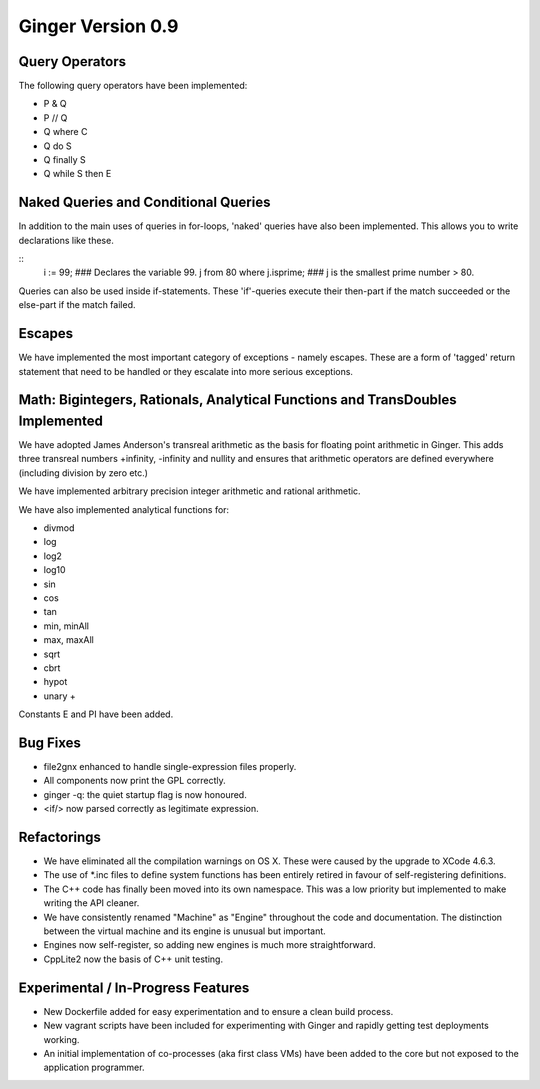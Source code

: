Ginger Version 0.9
------------------

Query Operators
~~~~~~~~~~~~~~~

The following query operators have been implemented:

* P & Q
* P // Q
* Q where C
* Q do S
* Q finally S
* Q while S then E

Naked Queries and Conditional Queries
~~~~~~~~~~~~~~~~~~~~~~~~~~~~~~~~~~~~~

In addition to the main uses of queries in for-loops, 'naked' queries have also 
been implemented. This allows you to write declarations like these.

::
	i := 99;							### Declares the variable 99.
	j from 80 where j.isprime;			### j is the smallest prime number > 80.

Queries can also be used inside if-statements. These 'if'-queries execute their
then-part if the match succeeded or the else-part if the match failed.



Escapes
~~~~~~~
We have implemented the most important category of exceptions - namely escapes.
These are a form of 'tagged' return statement that need to be handled or they
escalate into more serious exceptions.

Math: Bigintegers, Rationals, Analytical Functions and TransDoubles Implemented
~~~~~~~~~~~~~~~~~~~~~~~~~~~~~~~~~~~~~~~~~~~~~~~~~~~~~~~~~~~~~~~~~~~~~~~~~~~~~~~
We have adopted James Anderson's transreal arithmetic as the basis for floating
point arithmetic in Ginger. This adds three transreal numbers +infinity, 
-infinity and nullity and ensures that arithmetic operators are defined
everywhere (including division by zero etc.)

We have implemented arbitrary precision integer arithmetic and
rational arithmetic. 

We have also implemented analytical functions for:

* divmod 
* log
* log2
* log10
* sin
* cos
* tan
* min, minAll 
* max, maxAll
* sqrt
* cbrt
* hypot
* unary +

Constants E and PI have been added. 

Bug Fixes
~~~~~~~~~

* file2gnx enhanced to handle single-expression files properly.

* All components now print the GPL correctly.

* ginger -q: the quiet startup flag is now honoured.

* <if/> now parsed correctly as legitimate expression.


Refactorings
~~~~~~~~~~~~

* We have eliminated all the compilation warnings on OS X. These were
  caused by the upgrade to XCode 4.6.3.

* The use of \*.inc files to define system functions has been entirely
  retired in favour of self-registering definitions.

* The C++ code has finally been moved into its own namespace. This was
  a low priority but implemented to make writing the API cleaner.

* We have consistently renamed "Machine" as "Engine" throughout the 
  code and documentation. The distinction between the virtual machine
  and its engine is unusual but important.

* Engines now self-register, so adding new engines is much more straightforward.

* CppLite2 now the basis of C++ unit testing.

Experimental / In-Progress Features
~~~~~~~~~~~~~~~~~~~~~~~~~~~~~~~~~~~
* New Dockerfile added for easy experimentation and to ensure a clean build process.

* New vagrant scripts have been included for experimenting with Ginger and
  rapidly getting test deployments working.

* An initial implementation of co-processes (aka first class VMs) have been added
  to the core but not exposed to the application programmer.
